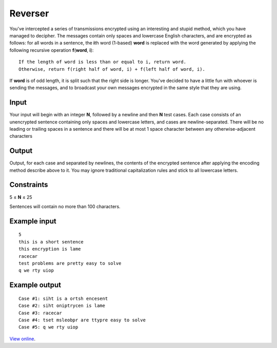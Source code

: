 Reverser
========

You've intercepted a series of transmissions encrypted using an interesting and
stupid method, which you have managed to decipher. The messages contain only
spaces and lowercase English characters, and are encrypted as follows: for all
words in a sentence, the **i**\ th word (1-based) **word** is replaced with the
word generated by applying the following recursive operation
**f**\ (**word**, **i**):

::

    If the length of word is less than or equal to i, return word.
    Otherwise, return f(right half of word, i) + f(left half of word, i).

If **word** is of odd length, it is split such that the right side is longer.
You've decided to have a little fun with whoever is sending the messages, and
to broadcast your own messages encrypted in the same style that they are using.

Input
-----

Your input will begin with an integer **N**, followed by a newline and then
**N** test cases. Each case consists of an unencrypted sentence containing only
spaces and lowercase letters, and cases are newline-separated. There will be no
leading or trailing spaces in a sentence and there will be at most 1 space
character between any otherwise-adjacent characters

Output
------

Output, for each case and separated by newlines, the contents of the encrypted
sentence after applying the encoding method describe above to it. You may
ignore traditional capitalization rules and stick to all lowercase letters.

Constraints
-----------

5 ≤ **N** ≤ 25

Sentences will contain no more than 100 characters.

Example input
-------------

::

    5
    this is a short sentence
    this encryption is lame
    racecar
    test problems are pretty easy to solve
    q we rty uiop

Example output
--------------

::

    Case #1: siht is a ortsh encesent
    Case #2: siht oniptrycen is lame
    Case #3: racecar
    Case #4: tset msleobpr are ttypre easy to solve
    Case #5: q we rty uiop

`View online <https://www.facebook.com/hackercup/problems.php?pid=186256491392151&round=103456299728530>`_.
